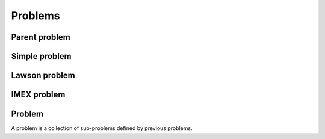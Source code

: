 Problems
========

.. digraph:: G
  :caption: UML diagram of problems
  :align: center
  :layout: dot

  compound=true;
  fontname = "Bitstream Vera Sans"
  fontsize = 8

  node [
    fontname = "Bitstream Vera Sans"
    fontsize = 8
    shape = "record"
  ]

  edge [
    fontname = "Bitstream Vera Sans"
    fontsize = 8
  ]

  // classes
  parent_problem [
    label = "{parent_problem}"
  ]
  simple_problem [
    label = "{simple_problem}"
  ]
  lawson_problem [
    label = "{lawson_problem}"
  ]
  imex_problem [
    label = "{imex_problem}"
  ]
  problem [
    label = "{problem}"
  ]

  // inheritence
  edge [ arrowhead = "empty" ]
  simple_problem -> parent_problem
  lawson_problem -> parent_problem
  imex_problem -> parent_problem

  // aggregation
  edge [ arrowhead = odiamond ]
  parent_problem -> problem


Parent problem
--------------

.. doxygenclass:: ode::parent_problem
   :project: solver
   :members:

Simple problem
--------------

.. doxygenclass:: ode::_simple_problem
   :project: solver

.. doxygenclass:: ode::simple_problem
   :project: solver
   :members:

.. doxygenfunction:: ode::make_simple_problem
   :project: solver

Lawson problem
--------------

.. doxygenclass:: ode::_lawson_problem
   :project: solver

.. doxygenclass:: ode::lawson_problem
   :project: solver
   :members:

.. doxygenfunction:: ode::make_lawson_problem
   :project: solver

IMEX problem
------------

.. doxygenclass:: ode::_imex_problem
   :project: solver

.. doxygenclass:: ode::imex_problem
   :project: solver
   :members:

Problem
-------

A problem is a collection of sub-problems defined by previous problems.

.. doxygenclass:: ode::problem
   :project: solver
   :members:

